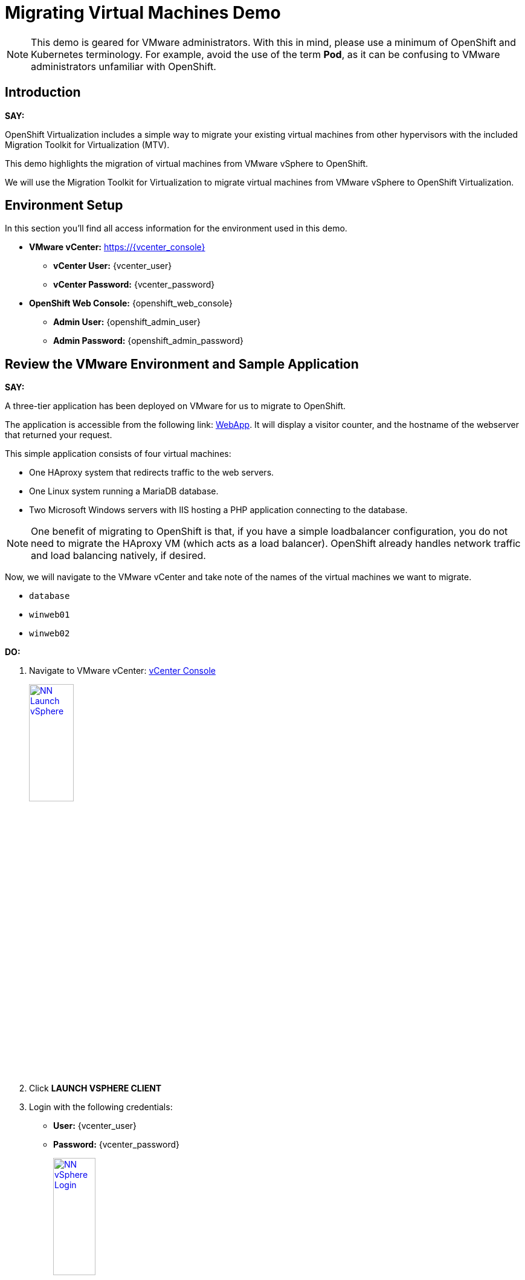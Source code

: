 = Migrating Virtual Machines Demo

NOTE: This demo is geared for VMware administrators.
With this in mind, please use a minimum of OpenShift and Kubernetes terminology.
For example, avoid the use of the term *Pod*, as it can be confusing to VMware administrators unfamiliar with OpenShift.

== Introduction

*SAY:*

OpenShift Virtualization includes a simple way to migrate your existing virtual machines from other hypervisors with the included Migration Toolkit for Virtualization (MTV).

This demo highlights the migration of virtual machines from VMware vSphere to OpenShift.

We will use the Migration Toolkit for Virtualization to migrate virtual machines from VMware vSphere to OpenShift Virtualization.

== Environment Setup

In this section you'll find all access information for the environment used in this demo.

* *VMware vCenter:* https://{vcenter_console}
** *vCenter User:* {vcenter_user}
** *vCenter Password:* {vcenter_password}
* *OpenShift Web Console:* {openshift_web_console}
** *Admin User:* {openshift_admin_user}
** *Admin Password:* {openshift_admin_password}

== Review the VMware Environment and Sample Application

*SAY:*

A three-tier application has been deployed on VMware for us to migrate to OpenShift.

The application is accessible from the following link: http://webapp.vc.opentlc.com/[WebApp^].
It will display a visitor counter, and the hostname of the webserver that returned your request.

This simple application consists of four virtual machines:

* One HAproxy system that redirects traffic to the web servers.
* One Linux system running a MariaDB database.
* Two Microsoft Windows servers with IIS hosting a PHP application connecting to the database.

NOTE: One benefit of migrating to OpenShift is that, if you have a simple loadbalancer configuration, you do not need to migrate the HAproxy VM (which acts as a load balancer).
OpenShift already handles network traffic and load balancing natively, if desired.

Now, we will navigate to the VMware vCenter and take note of the names of the virtual machines we want to migrate.

* `database`
* `winweb01`
* `winweb02`

*DO:*

. Navigate to VMware vCenter: https://{vcenter_console}[vCenter Console^]
+
image::module-01/NN_Launch_vSphere.png[link=self, window=blank, width=30%]
+
. Click *LAUNCH VSPHERE CLIENT*
. Login with the following credentials:
- *User:* {vcenter_user}
- *Password:* {vcenter_password}
+
image::module-01/NN_vSphere_Login.png[link=self, window=blank, width=30%]

. By default, you’ll land in the *Inventory* view at the top of the navigation tree.
Click the *Workloads* icon and expand the navigation tree until you see the folder that matches your username and the four VMs under it.
Click the *VMs* tab at the top of the screen to view the VM details.
+
image::module-01/00_Workload_VM_List.png[link=self, window=blank, width=100%]

*SAY:*

For the purposes of this demo, we have *Windows* and *CentOS* VMs to migrate. Check the operating system details by looking at the virtual machines.

*DO:*

. Click `winweb01` in the list of virtual machines.
+
image::module-01/NN_vSphere_VM_Details.png[link=self, window=blank, width=100%]

== Migration Toolkit for Virtualization

*SAY:*

Let’s now look at how we’re going to migrate the virtual machines.

The Migration Toolkit for Virtualization has *Providers* that support various virtualization platforms.

We’ll be using the VMware Provider as our migration source and the Host Provider as our migration target.

Let's have a look at them now.

*DO:*

. Login as an Administrator to OpenShift Web Console: https://{openshift_web_console}[OpenShift Web Console^]

* *Username:* {openshift_admin_user}
* *Password:* {openshift_admin_password}  

+
image::module-01/NN_Virtualization_Console_Login.png[link=self, window=blank, width=30%]
+

. Navigate to *Migration* and *Providers for Virtualization* in the left menu.

. Alternatively, open the following link to go directly to see the list of providers: link:{openshift_web_console}/k8s/ns/openshift-mtv/forklift.konveyor.io%7Ev1beta1~Provider[Provider List Screen^]

. You will be taken directly to the list of migration providers.

image::module-01/NN_Migration_Providers.png[link=self, window=blank, width=80%]

*SAY:*

Our list of providers contains two providers: *Host* and *VMware*.

VMware will be the source provider, and Host is of type OpenShift, which will be the target provider.

=== Create a Migration Plan

*SAY:*

Now that we have reviewed our environment, it is time for us to create a Migration Plan.

The Migration Plan selects which VMs to migrate from VMware vSphere to Red Hat OpenShift Virtualization and specifies how to execute the migration.

First, we'll create a plan that indicates the source provider, *VMware* and the VMs we want to migrate.

*DO:*

. Navigate in the left menu to *Migration* -> *Plans for virtualization* and press *Create plan*.
+
link:{openshift_web_console}/k8s/ns/openshift-mtv/forklift.konveyor.io%7Ev1beta1~Plan[Link to Create Migration Plan^]
+
image::module-01/NN_Create_VMware_Plan.png[link=self, window=blank, width=100%]
+
. You will be asked to select the source provider that you intend to migrate from.
Click on the *VMware* tile, and the next page will open immediately.
+
image::module-01/NN_VMware_Source_Provider.png[link=self, window=blank, width=50%]

*SAY:*

Next, we'll select the VMs that we want to migrate.

CAUTION: As an aside: The VMs are auto-discovered by Migration Toolkit for Virtualization, and are organized into "Concerns."
Concerns are an advanced feature,  part of the Validation service that uses policy rules to check the suitability of each virtual machine (VM) for migration.
The Validation service generates a list of concerns for each VM, which are stored in the Provider Inventory service as VM attributes. The web console displays the concerns for each VM in the provider inventory.

*DO:*

. On the next page select the three VMs you would like to move:

* `database`
* `winweb01`
* `winweb02`

WARNING: The VMs are far too large to migrate in this short demo. We have VMs that are already migrated to show.

. Click *Next*.
+
image::module-01/NN_Create_Migration_Plan_2.png[link=self, window=blank, width=80%]

*SAY:*

On this screen we provide details for of the migration plan.

We will give our plan a name, and make sure we're using the proper network maps and storage maps.

*DO:*

. Several details will already be filled in for you, but you will have to make a few minor modifications to ensure that the VMs land in the correct namespace, and that the networks and storage options map correctly.
+
Please fill in your migration plan with the following values:

* Plan name: *move-webapp-vmware*
* Network map: *Pod Networking*
* Storage map: *ocs-storagecluster-ceph-rbd-virtualization*
+
NOTE: Storage and network mappings should be automatically detected from the discovered virtual machines, but make sure to double-check that the correct values are set as described in this guide.
+
. Click *Create migration plan*.
+
image::module-01/NN_Create_Migration_Plan_3.png[link=self, window=blank, width=80%]

*SAY:*

Now we wait a moment for our Migration Plan to be analysed by the system and ready to start the migration.

NOTE: Sometimes it takes a few minutes to create the plan.
You can scroll down to the bottom of the page to show the *Conditions* and progress of plan preparation.
You can also click through the tab bar on the top to show details about the required *Resources* for the migration have been computed.

Let's start our migration!

*DO:*

. You will be taken to a new screen where you will see that the plan for migration is being made ready.
+
image::module-01/NN_Await_Migration_Plan_Ready.png[link=self, window=blank, width=50%]
+
. After a few moments the plan will become *Ready*, click on the green "Play" button in the center of the window to start the migration process.
+
image::module-01/NN_Migration_Plan_Ready.png[link=self, window=blank, width=30%]
+
. You will be presented with a confirmation box to begin the migration, click on the *Start* button.
+
image::module-01/NN_Start_Migration_Modal.png[link=self, window=blank, width=50%]
+
. A progress bar will appear in the center of the screen along with the status of *0 of 3 VMs migrated*.
+
image::module-01/NN_Migration_Plan_Running.png[link=self, window=blank, width=50%]

*SAY:*

We'll want to see the progress of our migration.
So let's click on the progress bar to see the status of our migration.

*DO:*

. Click on the *0 of 3 VMs migrated* link and you will be presented with a page with more details about the migration process.
+
image::module-01/NN_VMs_Migrating_Details.png[link=self, window=blank, width=80%]

*SAY:*

We can see here that two migrations have started, and one has not yet started.

NOTE: Yours may be different.
In the case documented here, winweb01 and winweb02 are located on the same ESXi Host, and our system is configured to migrate only one VM at a time from any one ESXi Host.

Now let's find out even more details about the specific stage of the migration process.

You can see the several stages of the migration process in the details panel.

Let's watch it for a moment before moving on.

*DO:*

. You can click the drop-down arrow next to the name of each VM being migrated to get additional details about the stages of the migration process.
+
image::module-01/NN_VM_Migration_Stages.png[link=self, window=blank, width=60%]
+
. The migration process is quite long and expensive, so display the changes for a few moments, and then move on.

. You can also show the logs of the migration process by clicking in *Plan Details* the tab *Virtual Machines*.
From there you can see the logs of each VM being migrated.
+
image::module-01/NN_VM_Migration_Logs.png[link=self, window=blank, width=60%]
+
image::module-01/NN_VM_Migration_Logs_View.png[link=self, window=blank, width=60%]

== Validate the Migrated Windows VMs and Application

*SAY:*

We've pre-migrated all three VMs. Let's start one of the Windows VMs and connect to it to have a look.

OpenShift separates work into different projects, and each project can have its own set of virtual machines.

Let's change to the project that contains our pre-migrated VMs.

*DO:*

. Click on *Virtualization* in the left menu, and then on *Virtual Machines*.

. Go to the Project: `vmimported`.

. Start the `winweb01` VM from the drop-down menus next to the VM name.
+
image::module-01/NN_Start_VMs.png[link=self, window=blank, width=100%]
+
. Click on the `winweb01` VM that has started and click on its name to see the VM details page.
+
image::module-01/NN_VM_Name.png[link=self, window=blank, width=40%]

*SAY:*

On this page we can see many details about the VMs that have been migrated to OpenShift Virtualization, especially the Windows desktop.

image::module-01/NN_VM_Details.png[link=self, window=blank, width=100%]

Now let's look at the application migrated and exposed to our organization.

*DO:*

. Click Networking in the left menu, and then click on *Routes*.

. There should only be one route, `route-webapp`

. Click the *Location* link and your browser will open with the web application, showing the visitor counter and the web server hostname.
+
image::module-01/NN_VM_Networking_Routes.png[link=self, window=blank, width=100%]
+
. The application should look something like this
+
image::module-01/NN_VM_Migrated_Application.png[link=self, window=blank, width=50%]

== Summary

*SAY:*

In this demo, we used the Migration Toolkit for Virtualization to assist with the migration of existing virtual machines from a VMware vSphere environment to OpenShift Virtualization.

In addition to the Migration Toolkit for Virtualization, there are three other migration toolkits.

The combination of these can be used to move many types of workloads into and within OpenShift clusters depending on your organization’s needs.

For more information about these other migration toolkits, please reach out to your Red Hat account team.

*DO:*

NOTE: Please delete this demo from the Red Hat Demo Platform as soon as you have completed practicing or delivering the demo to your customer.
